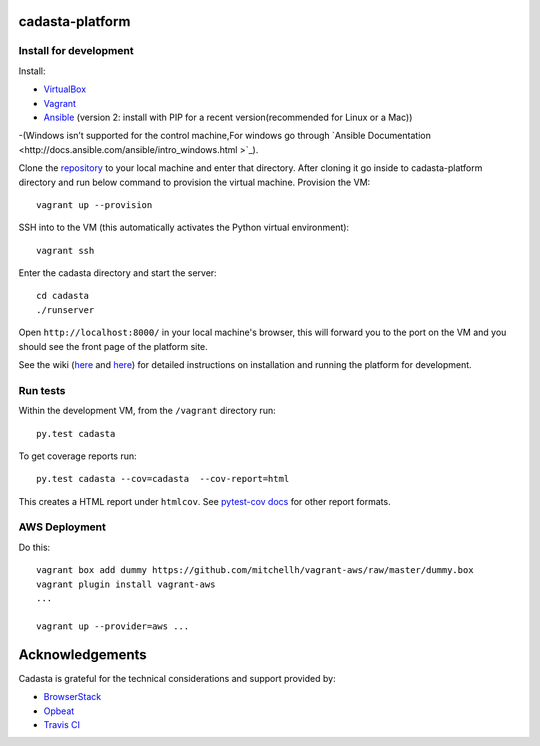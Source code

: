 cadasta-platform
================

|build-status-image|


Install for development
-----------------------

Install:

- `VirtualBox <https://www.virtualbox.org/>`_
- `Vagrant <https://www.vagrantup.com/>`_
- `Ansible <http://www.ansible.com/>`_ (version 2: install with PIP for a recent version(recommended for Linux or a Mac))
-(Windows isn’t supported for the control machine,For windows go through `Ansible Documentation <http://docs.ansible.com/ansible/intro_windows.html >`_). 

Clone the `repository <https://github.com/cadasta/cadasta-platform>`_ to your local machine and enter that directory.
After cloning it go inside to cadasta-platform directory and run below command to provision the virtual machine.
Provision the VM::

  vagrant up --provision

SSH into to the VM (this automatically activates the Python virtual
environment)::

  vagrant ssh
  
Enter the cadasta directory and start the server:: 
 
  cd cadasta
  ./runserver

Open ``http://localhost:8000/`` in your local machine's browser, this will forward you to the port on the VM and you should see the front page of the platform site.

See the wiki (`here <https://devwiki.corp.cadasta.org/Installation>`_ and `here <https://devwiki.corp.cadasta.org/Run%20for%20development>`_) for detailed instructions on installation and running the platform for development.

Run tests
---------

Within the development VM, from the ``/vagrant`` directory run::

  py.test cadasta

To get coverage reports run::

  py.test cadasta --cov=cadasta  --cov-report=html

This creates a HTML report under ``htmlcov``. See `pytest-cov docs <http://pytest-cov.readthedocs.org/en/latest/readme.html#reporting>`_ for other report formats.

AWS Deployment
--------------

Do this::

  vagrant box add dummy https://github.com/mitchellh/vagrant-aws/raw/master/dummy.box
  vagrant plugin install vagrant-aws
  ...

  vagrant up --provider=aws ...
  
  
.. |build-status-image| image:: https://secure.travis-ci.org/Cadasta/cadasta-platform.svg?branch=master
   :target: http://travis-ci.org/Cadasta/cadasta-platform?branch=master

Acknowledgements
================

Cadasta is grateful for the technical considerations and support provided by:

- `BrowserStack <https://www.browserstack.com/>`_

- `Opbeat <https://opbeat.com>`_

- `Travis CI <https://travis-ci.com/>`_



